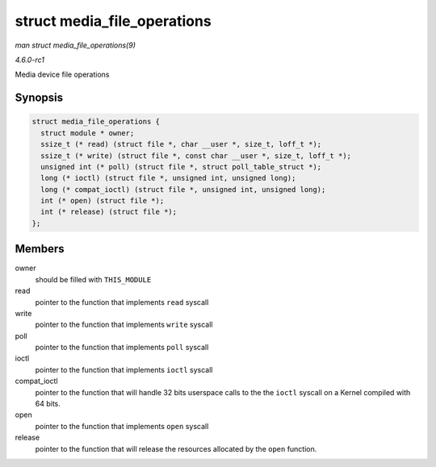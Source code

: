 
.. _API-struct-media-file-operations:

============================
struct media_file_operations
============================

*man struct media_file_operations(9)*

*4.6.0-rc1*

Media device file operations


Synopsis
========

.. code-block:: c

    struct media_file_operations {
      struct module * owner;
      ssize_t (* read) (struct file *, char __user *, size_t, loff_t *);
      ssize_t (* write) (struct file *, const char __user *, size_t, loff_t *);
      unsigned int (* poll) (struct file *, struct poll_table_struct *);
      long (* ioctl) (struct file *, unsigned int, unsigned long);
      long (* compat_ioctl) (struct file *, unsigned int, unsigned long);
      int (* open) (struct file *);
      int (* release) (struct file *);
    };


Members
=======

owner
    should be filled with ``THIS_MODULE``

read
    pointer to the function that implements ``read`` syscall

write
    pointer to the function that implements ``write`` syscall

poll
    pointer to the function that implements ``poll`` syscall

ioctl
    pointer to the function that implements ``ioctl`` syscall

compat_ioctl
    pointer to the function that will handle 32 bits userspace calls to the the ``ioctl`` syscall on a Kernel compiled with 64 bits.

open
    pointer to the function that implements ``open`` syscall

release
    pointer to the function that will release the resources allocated by the ``open`` function.
